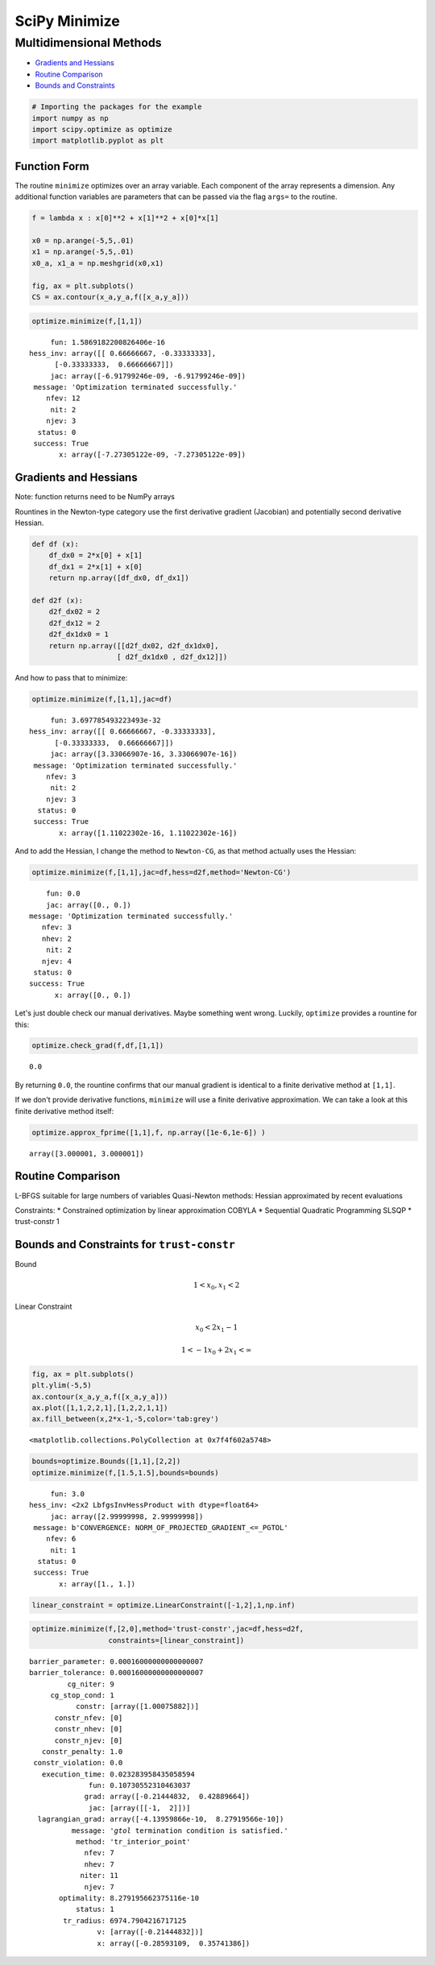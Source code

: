 
SciPy Minimize
==============

Multidimensional Methods
------------------------

-  `Gradients and Hessians <#gradients_hessians>`__
-  `Routine Comparison <#routine_comparison>`__
-  `Bounds and Constraints <#bounds_constraints>`__

.. code:: ipython3

    # Importing the packages for the example
    import numpy as np
    import scipy.optimize as optimize
    import matplotlib.pyplot as plt

Function Form
~~~~~~~~~~~~~

The routine ``minimize`` optimizes over an array variable. Each
component of the array represents a dimension. Any additional function
variables are parameters that can be passed via the flag ``args=`` to
the routine.

.. code:: ipython3

    f = lambda x : x[0]**2 + x[1]**2 + x[0]*x[1]
    
    x0 = np.arange(-5,5,.01)
    x1 = np.arange(-5,5,.01)
    x0_a, x1_a = np.meshgrid(x0,x1)
    
    fig, ax = plt.subplots()
    CS = ax.contour(x_a,y_a,f([x_a,y_a]))



.. image:: output_3_0.png



.. code:: ipython3

    optimize.minimize(f,[1,1])




.. parsed-literal::

          fun: 1.5869182200826406e-16
     hess_inv: array([[ 0.66666667, -0.33333333],
           [-0.33333333,  0.66666667]])
          jac: array([-6.91799246e-09, -6.91799246e-09])
      message: 'Optimization terminated successfully.'
         nfev: 12
          nit: 2
         njev: 3
       status: 0
      success: True
            x: array([-7.27305122e-09, -7.27305122e-09])



.. raw:: html

   <div id="gradients_hessians" />

Gradients and Hessians
~~~~~~~~~~~~~~~~~~~~~~

Note: function returns need to be NumPy arrays

Rountines in the Newton-type category use the first derivative gradient
(Jacobian) and potentially second derivative Hessian.

.. code:: ipython3

    def df (x):
        df_dx0 = 2*x[0] + x[1]
        df_dx1 = 2*x[1] + x[0]
        return np.array([df_dx0, df_dx1])
    
    def d2f (x): 
        d2f_dx02 = 2
        d2f_dx12 = 2
        d2f_dx1dx0 = 1
        return np.array([[d2f_dx02, d2f_dx1dx0],
                        [ d2f_dx1dx0 , d2f_dx12]])

And how to pass that to minimize:

.. code:: ipython3

    optimize.minimize(f,[1,1],jac=df)




.. parsed-literal::

          fun: 3.697785493223493e-32
     hess_inv: array([[ 0.66666667, -0.33333333],
           [-0.33333333,  0.66666667]])
          jac: array([3.33066907e-16, 3.33066907e-16])
      message: 'Optimization terminated successfully.'
         nfev: 3
          nit: 2
         njev: 3
       status: 0
      success: True
            x: array([1.11022302e-16, 1.11022302e-16])



And to add the Hessian, I change the method to ``Newton-CG``, as that
method actually uses the Hessian:

.. code:: ipython3

    optimize.minimize(f,[1,1],jac=df,hess=d2f,method='Newton-CG')




.. parsed-literal::

         fun: 0.0
         jac: array([0., 0.])
     message: 'Optimization terminated successfully.'
        nfev: 3
        nhev: 2
         nit: 2
        njev: 4
      status: 0
     success: True
           x: array([0., 0.])



Let's just double check our manual derivatives. Maybe something went
wrong. Luckily, ``optimize`` provides a rountine for this:

.. code:: ipython3

    optimize.check_grad(f,df,[1,1])




.. parsed-literal::

    0.0



By returning ``0.0``, the rountine confirms that our manual gradient is
identical to a finite derivative method at ``[1,1]``.

If we don't provide derivative functions, ``minimize`` will use a finite
derivative approximation. We can take a look at this finite derivative
method itself:

.. code:: ipython3

    optimize.approx_fprime([1,1],f, np.array([1e-6,1e-6]) )




.. parsed-literal::

    array([3.000001, 3.000001])





.. raw:: html

   <div id="routine_comparison" />

Routine Comparison
~~~~~~~~~~~~~~~~~~

+----------------------+------------+----------------+---------------+---------------+
| Routine              | Gradient   | Hessian        | Line Search   | Constraints   |
+======================+============+================+===============+===============+
| Nelder- Mead         | no         | no             | no            | no            |
+----------------------+------------+----------------+---------------+---------------+
| Powell               | no         | no             | yes           | no            |
+----------------------+------------+----------------+---------------+---------------+
| Conjugate Gradient   | yes        | no             | no            | no            |
+----------------------+------------+----------------+---------------+---------------+
| BFGS                 | yes        | approximated   | no            | no            |
+----------------------+------------+----------------+---------------+---------------+
| L-BFGS               |            |
+----------------------+------------+----------------+---------------+---------------+

L-BFGS suitable for large numbers of variables Quasi-Newton methods:
Hessian approximated by recent evaluations

Constraints: \* Constrained optimization by linear approximation COBYLA
\* Sequential Quadratic Programming SLSQP \* trust-constr 1

.. raw:: html

   <div id="bounds_constraints" />

Bounds and Constraints for ``trust-constr``
~~~~~~~~~~~~~~~~~~~~~~~~~~~~~~~~~~~~~~~~~~~

Bound

.. math::


   1 < x_0, x_1 <2

Linear Constraint

.. math::


   x_0 < 2 x_1 - 1

.. math::


   1 < - 1  x_0 + 2 x_1 < \infty

.. code:: ipython3

    fig, ax = plt.subplots()
    plt.ylim(-5,5)
    ax.contour(x_a,y_a,f([x_a,y_a]))
    ax.plot([1,1,2,2,1],[1,2,2,1,1])
    ax.fill_between(x,2*x-1,-5,color='tab:grey')




.. parsed-literal::

    <matplotlib.collections.PolyCollection at 0x7f4f602a5748>




.. image:: output_19_1.png


.. code:: ipython3

    bounds=optimize.Bounds([1,1],[2,2])
    optimize.minimize(f,[1.5,1.5],bounds=bounds)




.. parsed-literal::

          fun: 3.0
     hess_inv: <2x2 LbfgsInvHessProduct with dtype=float64>
          jac: array([2.99999998, 2.99999998])
      message: b'CONVERGENCE: NORM_OF_PROJECTED_GRADIENT_<=_PGTOL'
         nfev: 6
          nit: 1
       status: 0
      success: True
            x: array([1., 1.])



.. code:: ipython3

    linear_constraint = optimize.LinearConstraint([-1,2],1,np.inf)

.. code:: ipython3

    optimize.minimize(f,[2,0],method='trust-constr',jac=df,hess=d2f,
                      constraints=[linear_constraint])




.. parsed-literal::

     barrier_parameter: 0.00016000000000000007
     barrier_tolerance: 0.00016000000000000007
              cg_niter: 9
          cg_stop_cond: 1
                constr: [array([1.00075882])]
           constr_nfev: [0]
           constr_nhev: [0]
           constr_njev: [0]
        constr_penalty: 1.0
      constr_violation: 0.0
        execution_time: 0.023283958435058594
                   fun: 0.10730552310463037
                  grad: array([-0.21444832,  0.42889664])
                   jac: [array([[-1,  2]])]
       lagrangian_grad: array([-4.13959866e-10,  8.27919566e-10])
               message: '`gtol` termination condition is satisfied.'
                method: 'tr_interior_point'
                  nfev: 7
                  nhev: 7
                 niter: 11
                  njev: 7
            optimality: 8.279195662375116e-10
                status: 1
             tr_radius: 6974.7904216717125
                     v: [array([-0.21444832])]
                     x: array([-0.28593109,  0.35741386])




